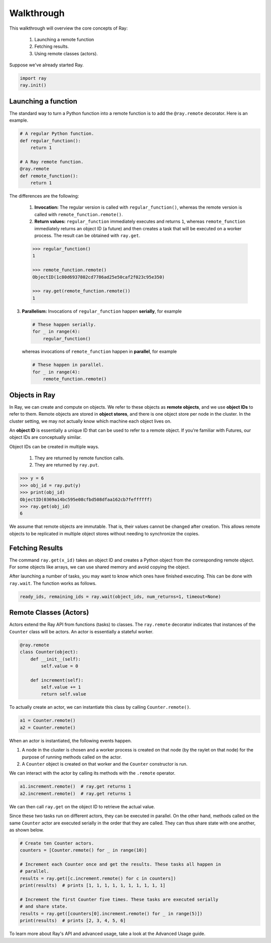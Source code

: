Walkthrough
===========

This walkthrough will overview the core concepts of Ray:

   1. Launching a remote function
   2. Fetching results.
   3. Using remote classes (actors).

Suppose we've already started Ray.

.. code-block:: python

  import ray
  ray.init()

Launching a function
--------------------

The standard way to turn a Python function into a remote function is to
add the ``@ray.remote`` decorator. Here is an example.

.. code:: python

    # A regular Python function.
    def regular_function():
        return 1

    # A Ray remote function.
    @ray.remote
    def remote_function():
        return 1

The differences are the following:

    1. **Invocation:** The regular version is called with ``regular_function()``, whereas the remote version is called with ``remote_function.remote()``.
    2. **Return values:** ``regular_function`` immediately executes and returns ``1``, whereas ``remote_function`` immediately returns an object ID (a future) and then creates a task that will be executed on a worker process. The result can be obtained with ``ray.get``.

    .. code:: python

        >>> regular_function()
        1

        >>> remote_function.remote()
        ObjectID(1c80d6937802cd7786ad25e50caf2f023c95e350)

        >>> ray.get(remote_function.remote())
        1

3. **Parallelism:** Invocations of ``regular_function`` happen
   **serially**, for example

   .. code:: python

       # These happen serially.
       for _ in range(4):
           regular_function()

   whereas invocations of ``remote_function`` happen in **parallel**,
   for example

   .. code:: python

       # These happen in parallel.
       for _ in range(4):
           remote_function.remote()

Objects in Ray
--------------

In Ray, we can create and compute on objects. We refer to these objects as **remote objects**, and we use **object IDs** to refer to them. Remote objects are stored in **object stores**, and there is one object store per node in the cluster. In the cluster setting, we may not actually know which machine each object lives on.

An **object ID** is essentially a unique ID that can be used to refer to a
remote object. If you're familiar with Futures, our object IDs are conceptually
similar.

Object IDs can be created in multiple ways.

  1. They are returned by remote function calls.
  2. They are returned by ``ray.put``.

.. code-block:: python

    >>> y = 6
    >>> obj_id = ray.put(y)
    >>> print(obj_id)
    ObjectID(0369a14bc595e08cfbd508dfaa162cb7feffffff)
    >>> ray.get(obj_id)
    6

We assume that remote objects are immutable. That is, their values cannot be
changed after creation. This allows remote objects to be replicated in multiple
object stores without needing to synchronize the copies.


Fetching Results
----------------

The command ``ray.get(x_id)`` takes an object ID and creates a Python object from
the corresponding remote object. For some objects like arrays, we can use shared
memory and avoid copying the object.

After launching a number of tasks, you may want to know which ones have
finished executing. This can be done with ``ray.wait``. The function
works as follows.

.. code:: python

    ready_ids, remaining_ids = ray.wait(object_ids, num_returns=1, timeout=None)


Remote Classes (Actors)
-----------------------

Actors extend the Ray API from functions (tasks) to classes. The ``ray.remote`` decorator indicates that instances of the ``Counter`` class will be actors.  An actor is essentially a stateful worker.

.. code-block:: python

  @ray.remote
  class Counter(object):
      def __init__(self):
          self.value = 0

      def increment(self):
          self.value += 1
          return self.value

To actually create an actor, we can instantiate this class by calling ``Counter.remote()``.

.. code-block:: python

  a1 = Counter.remote()
  a2 = Counter.remote()

When an actor is instantiated, the following events happen.

1. A node in the cluster is chosen and a worker process is created on that node
   (by the raylet on that node) for the purpose of running methods
   called on the actor.
2. A ``Counter`` object is created on that worker and the ``Counter``
   constructor is run.

We can interact with the actor by calling its methods with the ``.remote`` operator.

.. code-block:: python

  a1.increment.remote()  # ray.get returns 1
  a2.increment.remote()  # ray.get returns 1

We can then call ``ray.get`` on the object ID to retrieve the actual value.

Since these two tasks run on different actors, they can be executed in parallel.  On the other hand, methods called on the same ``Counter`` actor are executed serially in the order that they are called. They can thus share state with
one another, as shown below.

.. code-block:: python

  # Create ten Counter actors.
  counters = [Counter.remote() for _ in range(10)]

  # Increment each Counter once and get the results. These tasks all happen in
  # parallel.
  results = ray.get([c.increment.remote() for c in counters])
  print(results)  # prints [1, 1, 1, 1, 1, 1, 1, 1, 1, 1]

  # Increment the first Counter five times. These tasks are executed serially
  # and share state.
  results = ray.get([counters[0].increment.remote() for _ in range(5)])
  print(results)  # prints [2, 3, 4, 5, 6]


To learn more about Ray's API and advanced usage, take a look at the Advanced Usage guide.
